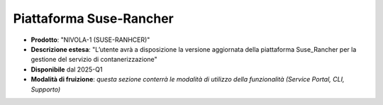 
**Piattaforma Suse-Rancher**
****************************

- **Prodotto**: "NIVOLA-1 (SUSE-RANHCER)"

- **Descrizione estesa**: "L’utente avrà a disposizione la versione aggiornata della piattaforma Suse_Rancher per la gestione del servizio di contanerizzazione"

- **Disponibile** dal 2025-Q1

- **Modalità di fruizione**: *questa sezione conterrà le modalità di utilizzo della funzionalità (Service Portal, CLI, Supporto)*